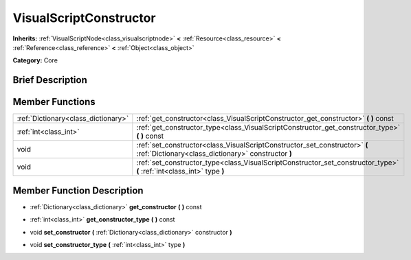 .. Generated automatically by doc/tools/makerst.py in Godot's source tree.
.. DO NOT EDIT THIS FILE, but the doc/base/classes.xml source instead.

.. _class_VisualScriptConstructor:

VisualScriptConstructor
=======================

**Inherits:** :ref:`VisualScriptNode<class_visualscriptnode>` **<** :ref:`Resource<class_resource>` **<** :ref:`Reference<class_reference>` **<** :ref:`Object<class_object>`

**Category:** Core

Brief Description
-----------------



Member Functions
----------------

+--------------------------------------+-------------------------------------------------------------------------------------------------------------------------------------+
| :ref:`Dictionary<class_dictionary>`  | :ref:`get_constructor<class_VisualScriptConstructor_get_constructor>`  **(** **)** const                                            |
+--------------------------------------+-------------------------------------------------------------------------------------------------------------------------------------+
| :ref:`int<class_int>`                | :ref:`get_constructor_type<class_VisualScriptConstructor_get_constructor_type>`  **(** **)** const                                  |
+--------------------------------------+-------------------------------------------------------------------------------------------------------------------------------------+
| void                                 | :ref:`set_constructor<class_VisualScriptConstructor_set_constructor>`  **(** :ref:`Dictionary<class_dictionary>` constructor  **)** |
+--------------------------------------+-------------------------------------------------------------------------------------------------------------------------------------+
| void                                 | :ref:`set_constructor_type<class_VisualScriptConstructor_set_constructor_type>`  **(** :ref:`int<class_int>` type  **)**            |
+--------------------------------------+-------------------------------------------------------------------------------------------------------------------------------------+

Member Function Description
---------------------------

.. _class_VisualScriptConstructor_get_constructor:

- :ref:`Dictionary<class_dictionary>`  **get_constructor**  **(** **)** const

.. _class_VisualScriptConstructor_get_constructor_type:

- :ref:`int<class_int>`  **get_constructor_type**  **(** **)** const

.. _class_VisualScriptConstructor_set_constructor:

- void  **set_constructor**  **(** :ref:`Dictionary<class_dictionary>` constructor  **)**

.. _class_VisualScriptConstructor_set_constructor_type:

- void  **set_constructor_type**  **(** :ref:`int<class_int>` type  **)**


